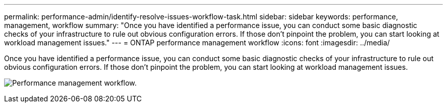 ---
permalink: performance-admin/identify-resolve-issues-workflow-task.html
sidebar: sidebar
keywords: performance, management, workflow
summary: "Once you have identified a performance issue, you can conduct some basic diagnostic checks of your infrastructure to rule out obvious configuration errors. If those don’t pinpoint the problem, you can start looking at workload management issues."
---
= ONTAP performance management workflow
:icons: font
:imagesdir: ../media/

[.lead]
Once you have identified a performance issue, you can conduct some basic diagnostic checks of your infrastructure to rule out obvious configuration errors. If those don't pinpoint the problem, you can start looking at workload management issues.

image:performance-management-workflow.gif[Performance management workflow. ]

// 2025 July 15, ONTAPDOC-3132